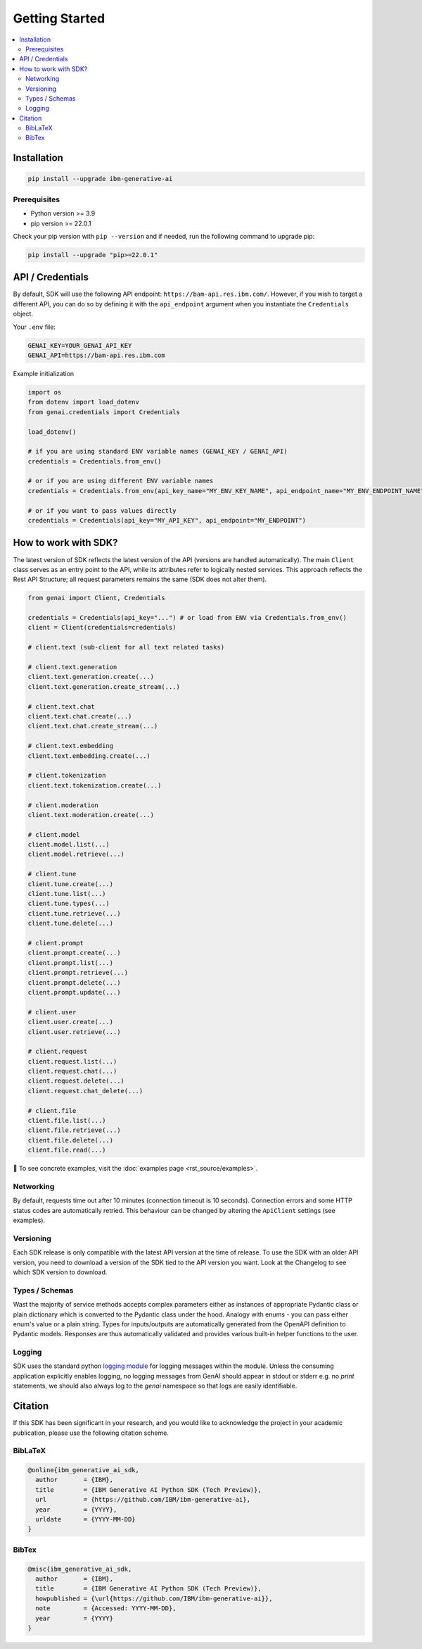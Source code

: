 .. _getting-started:

Getting Started
===============

.. contents::
   :local:
   :class: this-will-duplicate-information-and-it-is-still-useful-here

.. _installation:

Installation
------------

.. code-block:: bash

    pip install --upgrade ibm-generative-ai

Prerequisites
^^^^^^^^^^^^^

- Python version >= 3.9

- pip version >= 22.0.1


Check your pip version with ``pip --version`` and if needed, run the following command to upgrade pip:

.. code-block:: bash

    pip install --upgrade "pip>=22.0.1"

.. _gen-ai-endpoint:

API / Credentials
-------------------

By default, SDK will use the following API endpoint: ``https://bam-api.res.ibm.com/``. However, if you wish to target a different API, you can do so by defining it with the ``api_endpoint`` argument when you instantiate the ``Credentials`` object.

Your ``.env`` file:

.. code-block:: ini

    GENAI_KEY=YOUR_GENAI_API_KEY
    GENAI_API=https://bam-api.res.ibm.com


Example initialization

.. code-block:: python

    import os
    from dotenv import load_dotenv
    from genai.credentials import Credentials

    load_dotenv()

    # if you are using standard ENV variable names (GENAI_KEY / GENAI_API)
    credentials = Credentials.from_env()

    # or if you are using different ENV variable names
    credentials = Credentials.from_env(api_key_name="MY_ENV_KEY_NAME", api_endpoint_name="MY_ENV_ENDPOINT_NAME")

    # or if you want to pass values directly
    credentials = Credentials(api_key="MY_API_KEY", api_endpoint="MY_ENDPOINT")


How to work with SDK?
---------------------

The latest version of SDK reflects the latest version of the API (versions are handled automatically).
The main ``Client`` class serves as an entry point to the API, while its attributes refer to logically nested services.
This approach reflects the Rest API Structure; all request parameters remains the same (SDK does not alter them).

.. code-block:: python

    from genai import Client, Credentials

    credentials = Credentials(api_key="...") # or load from ENV via Credentials.from_env()
    client = Client(credentials=credentials)

    # client.text (sub-client for all text related tasks)

    # client.text.generation
    client.text.generation.create(...)
    client.text.generation.create_stream(...)

    # client.text.chat
    client.text.chat.create(...)
    client.text.chat.create_stream(...)

    # client.text.embedding
    client.text.embedding.create(...)

    # client.tokenization
    client.text.tokenization.create(...)

    # client.moderation
    client.text.moderation.create(...)

    # client.model
    client.model.list(...)
    client.model.retrieve(...)

    # client.tune
    client.tune.create(...)
    client.tune.list(...)
    client.tune.types(...)
    client.tune.retrieve(...)
    client.tune.delete(...)

    # client.prompt
    client.prompt.create(...)
    client.prompt.list(...)
    client.prompt.retrieve(...)
    client.prompt.delete(...)
    client.prompt.update(...)

    # client.user
    client.user.create(...)
    client.user.retrieve(...)

    # client.request
    client.request.list(...)
    client.request.chat(...)
    client.request.delete(...)
    client.request.chat_delete(...)

    # client.file
    client.file.list(...)
    client.file.retrieve(...)
    client.file.delete(...)
    client.file.read(...)



🚀 To see concrete examples, visit the :doc:`examples page <rst_source/examples>`.

Networking
^^^^^^^^^^

By default, requests time out after 10 minutes (connection timeout is 10 seconds).
Connection errors and some HTTP status codes are automatically retried.
This behaviour can be changed by altering the ``ApiClient`` settings (see examples).


Versioning
^^^^^^^^^^

Each SDK release is only compatible with the latest API version at the time of release. To use the SDK with an older API version, you need to download a version of the SDK tied to the API version you want. Look at the Changelog to see which SDK version to download.


Types / Schemas
^^^^^^^

Wast the majority of service methods accepts complex parameters either as instances of appropriate Pydantic class or plain dictionary which is converted to the Pydantic class under the hood.
Analogy with enums - you can pass either enum's value or a plain string. Types for inputs/outputs are automatically generated from the OpenAPI definition to Pydantic models.
Responses are thus automatically validated and provides various built-in helper functions to the user.


Logging
^^^^^^^

SDK uses the standard python `logging module <https://docs.python.org/3/library/logging.html>`_ for logging messages within the module.
Unless the consuming application explicitly enables logging, no logging messages from GenAI should appear in stdout or stderr e.g. no `print` statements, we should also always log to the `genai` namespace so that logs are easily identifiable.


Citation
--------

If this SDK has been significant in your research, and you would like to acknowledge
the project in your academic publication, please use the following citation scheme.

BibLaTeX
^^^^^^^^

.. code-block:: bibtex

    @online{ibm_generative_ai_sdk,
      author       = {IBM},
      title        = {IBM Generative AI Python SDK (Tech Preview)},
      url          = {https://github.com/IBM/ibm-generative-ai},
      year         = {YYYY},
      urldate      = {YYYY-MM-DD}
    }


BibTex
^^^^^^

.. code-block:: bibtex

    @misc{ibm_generative_ai_sdk,
      author       = {IBM},
      title        = {IBM Generative AI Python SDK (Tech Preview)},
      howpublished = {\url{https://github.com/IBM/ibm-generative-ai}},
      note         = {Accessed: YYYY-MM-DD},
      year         = {YYYY}
    }
